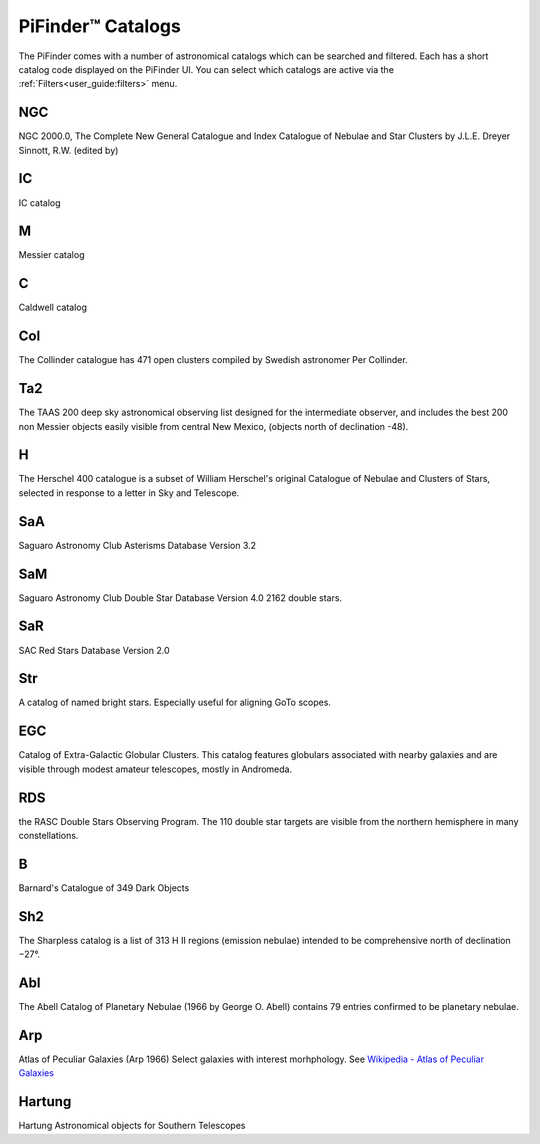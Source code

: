 
PiFinder™ Catalogs
===================

The PiFinder comes with a number of astronomical catalogs which can be searched and filtered.
Each has a short catalog code displayed on the PiFinder UI.  You can select which catalogs
are active via the :ref:`Filters<user_guide:filters>`
menu.

NGC
----------
NGC 2000.0, The Complete New General Catalogue and Index Catalogue of Nebulae and Star Clusters by J.L.E. Dreyer Sinnott, R.W.  (edited by)                                                 

IC
----------
IC catalog                                                  

M
----------
Messier catalog                                             

C
----------
Caldwell catalog                                            

Col
----------
The Collinder catalogue has 471 open clusters compiled by Swedish astronomer Per Collinder.                             

Ta2
----------
The TAAS 200 deep sky astronomical observing list designed for the intermediate observer, and includes the best 200 non Messier objects easily visible from central New Mexico, (objects north of declination -48).                   
                                                                          
H
----------
The Herschel 400 catalogue is a subset of William Herschel's original Catalogue of Nebulae and Clusters of Stars, selected in response to a letter in Sky and Telescope.

SaA
----------
Saguaro Astronomy Club Asterisms Database Version 3.2

SaM
----
Saguaro Astronomy Club Double Star Database Version 4.0
2162 double stars.

SaR
----
SAC Red Stars Database Version 2.0

Str
----
A catalog of named bright stars.  Especially useful for aligning GoTo scopes.

EGC
----
Catalog of Extra-Galactic Globular Clusters. This catalog features globulars associated with nearby galaxies and are visible through modest amateur telescopes, mostly in Andromeda.

RDS
----
the RASC Double Stars Observing Program.
The 110 double star targets are visible from the northern hemisphere in many constellations.

B
----
Barnard's Catalogue of 349 Dark Objects

Sh2
----
The Sharpless catalog is a list of 313 H II regions (emission nebulae) intended to be comprehensive north of declination −27°.

Abl
----
The Abell Catalog of Planetary Nebulae (1966 by George O. Abell) contains 79 entries confirmed to be planetary nebulae. 

Arp
----
Atlas of Peculiar Galaxies    (Arp 1966)
Select galaxies with interest morhphology.  See `Wikipedia - Atlas of Peculiar Galaxies <https://en.wikipedia.org/wiki/Atlas_of_Peculiar_Galaxies>`_

Hartung
----------
Hartung Astronomical objects for Southern Telescopes

